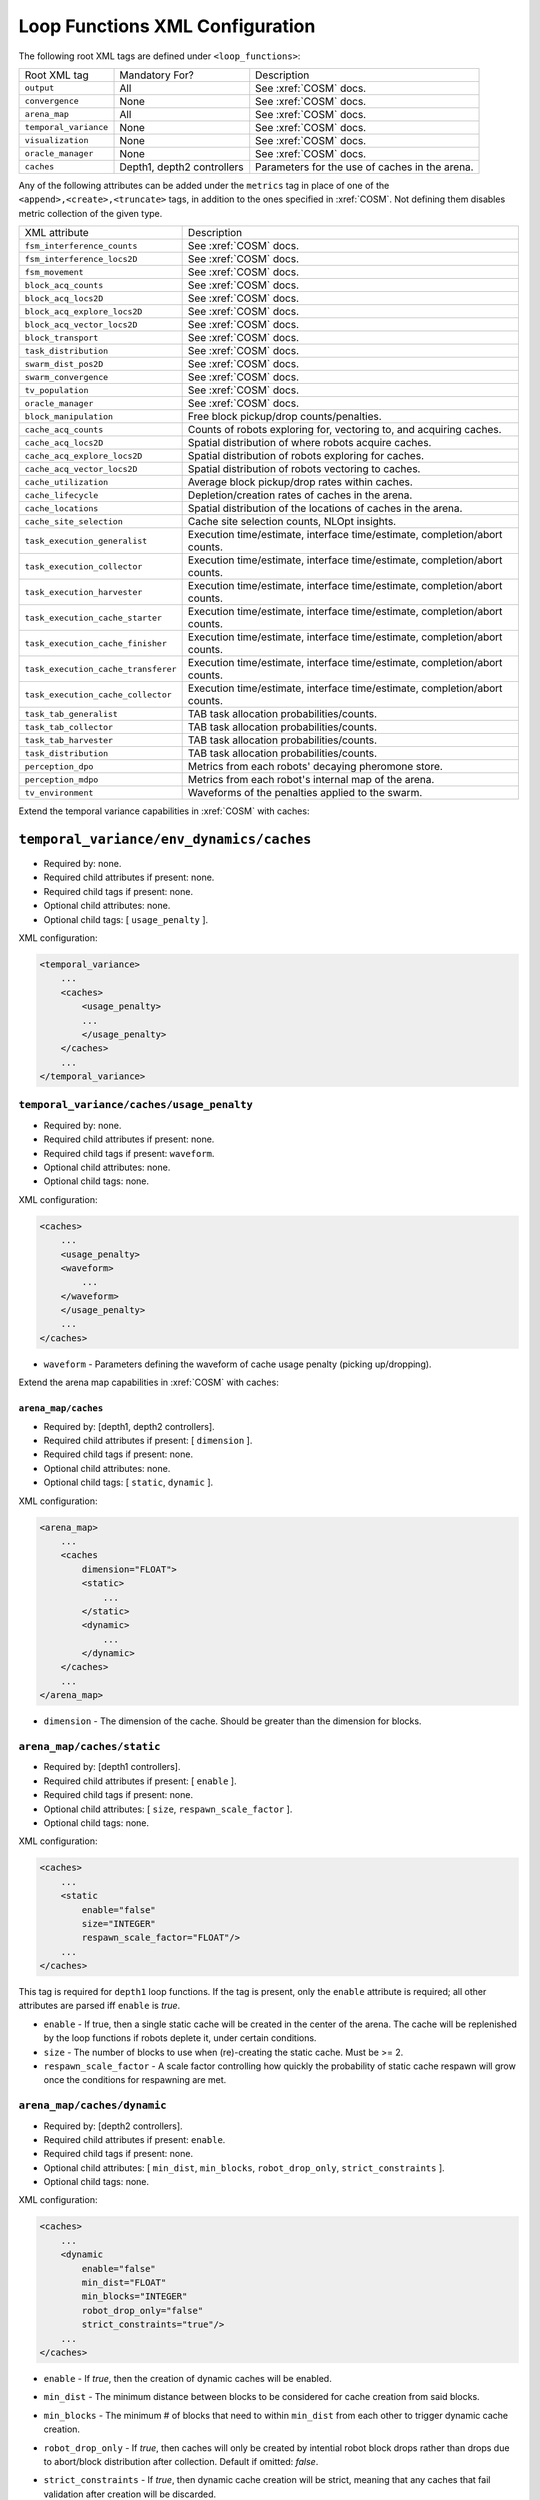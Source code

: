 Loop Functions XML Configuration
================================

The following root XML tags are defined under ``<loop_functions>``:

+------------------------+----------------------------+------------------------------------------------+
| Root XML tag           | Mandatory For?             | Description                                    |
+------------------------+----------------------------+------------------------------------------------+
| ``output``             |             All            | See :xref:`COSM` docs.                         |
+------------------------+----------------------------+------------------------------------------------+
| ``convergence``        |             None           | See :xref:`COSM` docs.                         |
+------------------------+----------------------------+------------------------------------------------+
| ``arena_map``          |             All            | See :xref:`COSM` docs.                         |
+------------------------+----------------------------+------------------------------------------------+
| ``temporal_variance``  |             None           | See :xref:`COSM` docs.                         |
+------------------------+----------------------------+------------------------------------------------+
| ``visualization``      |             None           | See :xref:`COSM` docs.                         |
+------------------------+----------------------------+------------------------------------------------+
|  ``oracle_manager``    |             None           | See :xref:`COSM` docs.                         |
+------------------------+----------------------------+------------------------------------------------+
| ``caches``             | Depth1, depth2 controllers | Parameters for the use of caches in the arena. |
+------------------------+----------------------------+------------------------------------------------+

Any of the following attributes can be added under the ``metrics`` tag in place
of one of the ``<append>,<create>,<truncate>`` tags, in addition to the ones
specified in :xref:`COSM`. Not defining them disables metric collection of the
given type.

+------------------------------------------------+-------------------------------------------------------------------------------+
| XML attribute                                  | Description                                                                   |
+------------------------------------------------+-------------------------------------------------------------------------------+
| ``fsm_interference_counts``                    | See :xref:`COSM` docs.                                                        |
+------------------------------------------------+-------------------------------------------------------------------------------+
| ``fsm_interference_locs2D``                    | See :xref:`COSM` docs.                                                        |
+------------------------------------------------+-------------------------------------------------------------------------------+
| ``fsm_movement``                               | See :xref:`COSM` docs.                                                        |
+------------------------------------------------+-------------------------------------------------------------------------------+
| ``block_acq_counts``                           | See :xref:`COSM` docs.                                                        |
+------------------------------------------------+-------------------------------------------------------------------------------+
| ``block_acq_locs2D``                           | See :xref:`COSM` docs.                                                        |
+------------------------------------------------+-------------------------------------------------------------------------------+
| ``block_acq_explore_locs2D``                   | See :xref:`COSM` docs.                                                        |
+------------------------------------------------+-------------------------------------------------------------------------------+
| ``block_acq_vector_locs2D``                    | See :xref:`COSM` docs.                                                        |
+------------------------------------------------+-------------------------------------------------------------------------------+
| ``block_transport``                            | See :xref:`COSM` docs.                                                        |
+------------------------------------------------+-------------------------------------------------------------------------------+
| ``task_distribution``                          | See :xref:`COSM` docs.                                                        |
+------------------------------------------------+-------------------------------------------------------------------------------+
| ``swarm_dist_pos2D``                           | See :xref:`COSM` docs.                                                        |
+------------------------------------------------+-------------------------------------------------------------------------------+
| ``swarm_convergence``                          | See :xref:`COSM` docs.                                                        |
+------------------------------------------------+-------------------------------------------------------------------------------+
| ``tv_population``                              | See :xref:`COSM` docs.                                                        |
+------------------------------------------------+-------------------------------------------------------------------------------+
| ``oracle_manager``                             | See :xref:`COSM` docs.                                                        |
+------------------------------------------------+-------------------------------------------------------------------------------+
| ``block_manipulation``                         | Free block pickup/drop counts/penalties.                                      |
+------------------------------------------------+-------------------------------------------------------------------------------+
| ``cache_acq_counts``                           || Counts of robots exploring for, vectoring to, and acquiring caches.          |
+------------------------------------------------++------------------------------------------------------------------------------+
| ``cache_acq_locs2D``                           | Spatial distribution of where robots acquire caches.                          |
+------------------------------------------------+-------------------------------------------------------------------------------+
| ``cache_acq_explore_locs2D``                   | Spatial distribution of robots exploring for caches.                          |
+------------------------------------------------+-------------------------------------------------------------------------------+
| ``cache_acq_vector_locs2D``                    | Spatial distribution of robots vectoring to caches.                           |
+------------------------------------------------+-------------------------------------------------------------------------------+
| ``cache_utilization``                          | Average block pickup/drop rates within caches.                                |
+------------------------------------------------+-------------------------------------------------------------------------------+
| ``cache_lifecycle``                            | Depletion/creation rates of caches in the arena.                              |
+------------------------------------------------+-------------------------------------------------------------------------------+
| ``cache_locations``                            | Spatial distribution of the locations of caches in the arena.                 |
+------------------------------------------------+-------------------------------------------------------------------------------+
| ``cache_site_selection``                       | Cache site selection counts, NLOpt insights.                                  |
+------------------------------------------------+-------------------------------------------------------------------------------+
| ``task_execution_generalist``                  | Execution time/estimate, interface time/estimate, completion/abort counts.    |
+------------------------------------------------+-------------------------------------------------------------------------------+
| ``task_execution_collector``                   | Execution time/estimate, interface time/estimate, completion/abort counts.    |
+------------------------------------------------+-------------------------------------------------------------------------------+
| ``task_execution_harvester``                   | Execution time/estimate, interface time/estimate, completion/abort counts.    |
+------------------------------------------------+-------------------------------------------------------------------------------+
| ``task_execution_cache_starter``               | Execution time/estimate, interface time/estimate, completion/abort counts.    |
+------------------------------------------------+-------------------------------------------------------------------------------+
| ``task_execution_cache_finisher``              | Execution time/estimate, interface time/estimate, completion/abort counts.    |
+------------------------------------------------+-------------------------------------------------------------------------------+
| ``task_execution_cache_transferer``            | Execution time/estimate, interface time/estimate, completion/abort counts.    |
+------------------------------------------------+-------------------------------------------------------------------------------+
| ``task_execution_cache_collector``             | Execution time/estimate, interface time/estimate, completion/abort counts.    |
+------------------------------------------------+-------------------------------------------------------------------------------+
| ``task_tab_generalist``                        | TAB task allocation probabilities/counts.                                     |
+------------------------------------------------+-------------------------------------------------------------------------------+
| ``task_tab_collector``                         | TAB task allocation probabilities/counts.                                     |
+------------------------------------------------+-------------------------------------------------------------------------------+
| ``task_tab_harvester``                         | TAB task allocation probabilities/counts.                                     |
+------------------------------------------------+-------------------------------------------------------------------------------+
| ``task_distribution``                          | TAB task allocation probabilities/counts.                                     |
+------------------------------------------------+-------------------------------------------------------------------------------+
| ``perception_dpo``                             | Metrics from each robots' decaying pheromone store.                           |
+------------------------------------------------+-------------------------------------------------------------------------------+
| ``perception_mdpo``                            | Metrics from each robot's internal map of the arena.                          |
+------------------------------------------------+-------------------------------------------------------------------------------+
| ``tv_environment``                             | Waveforms of the penalties applied to the swarm.                              |
+------------------------------------------------+-------------------------------------------------------------------------------+

Extend the temporal variance capabilities in :xref:`COSM` with caches:

``temporal_variance/env_dynamics/caches``
#########################################

- Required by: none.
- Required child attributes if present: none.
- Required child tags if present: none.
- Optional child attributes: none.
- Optional child tags: [ ``usage_penalty`` ].

XML configuration:

.. code-block:: XML

   <temporal_variance>
       ...
       <caches>
           <usage_penalty>
           ...
           </usage_penalty>
       </caches>
       ...
   </temporal_variance>

``temporal_variance/caches/usage_penalty``
""""""""""""""""""""""""""""""""""""""""""

- Required by: none.
- Required child attributes if present: none.
- Required child tags if present: ``waveform``.
- Optional child attributes: none.
- Optional child tags: none.

XML configuration:

.. code-block:: XML

   <caches>
       ...
       <usage_penalty>
       <waveform>
           ...
       </waveform>
       </usage_penalty>
       ...
   </caches>


- ``waveform`` - Parameters defining the waveform of cache usage penalty
  (picking up/dropping).

Extend the arena map capabilities in :xref:`COSM` with caches:

``arena_map/caches``
^^^^^^^^^^^^^^^^^^^^

- Required by: [depth1, depth2 controllers].
- Required child attributes if present: [ ``dimension`` ].
- Required child tags if present: none.
- Optional child attributes: none.
- Optional child tags: [ ``static``, ``dynamic`` ].

XML configuration:

.. code-block:: XML

   <arena_map>
       ...
       <caches
           dimension="FLOAT">
           <static>
               ...
           </static>
           <dynamic>
               ...
           </dynamic>
       </caches>
       ...
   </arena_map>

- ``dimension`` - The dimension of the cache. Should be greater than the dimension
  for blocks.

``arena_map/caches/static``
"""""""""""""""""""""""""""

- Required by: [depth1 controllers].
- Required child attributes if present: [ ``enable`` ].
- Required child tags if present: none.
- Optional child attributes: [ ``size``, ``respawn_scale_factor`` ].
- Optional child tags: none.

XML configuration:

.. code-block:: XML

   <caches>
       ...
       <static
           enable="false"
           size="INTEGER"
           respawn_scale_factor="FLOAT"/>
       ...
   </caches>


This tag is required for ``depth1`` loop functions. If the tag is present, only
the ``enable`` attribute is required; all other attributes are parsed iff
``enable`` is `true`.

- ``enable`` - If true, then a single static cache will be created in the center
  of the arena. The cache will be replenished by the loop functions if robots
  deplete it, under certain conditions.

- ``size`` - The number of blocks to use when (re)-creating the static
  cache. Must be >= 2.

- ``respawn_scale_factor`` - A scale factor controlling how quickly the
  probability of static cache respawn will grow once the conditions for
  respawning are met.

``arena_map/caches/dynamic``
""""""""""""""""""""""""""""

- Required by: [depth2 controllers].
- Required child attributes if present: ``enable``.
- Required child tags if present: none.
- Optional child attributes: [ ``min_dist``, ``min_blocks``,
  ``robot_drop_only``, ``strict_constraints`` ].
- Optional child tags: none.

XML configuration:

.. code-block:: XML

   <caches>
       ...
       <dynamic
           enable="false"
           min_dist="FLOAT"
           min_blocks="INTEGER"
           robot_drop_only="false"
           strict_constraints="true"/>
       ...
   </caches>

- ``enable`` - If `true`, then the creation of dynamic caches will be enabled.

- ``min_dist`` - The minimum distance between blocks to be considered for
  cache creation from said blocks.

- ``min_blocks`` - The minimum # of blocks that need to within ``min_dist`` from
  each other to trigger dynamic cache creation.

- ``robot_drop_only`` - If `true`, then caches will only be created by intential
  robot block drops rather than drops due to abort/block distribution after
  collection. Default if omitted: `false`.

- ``strict_constraints`` - If `true`, then dynamic cache creation will be
  strict, meaning that any caches that fail validation after creation will be
  discarded.

  If `false`, then dynamically created caches will be kept regardless if they
  violate constraints or not, which MIGHT be OK, or MIGHT cause
  issues/segfaults. Provided as an option so that it will be possible to more
  precisely duplicate the results of papers run with earlier versions of FORDYCA
  which had more bugs. Default if omitted: `true`.
